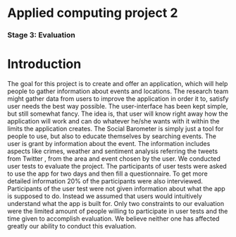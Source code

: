 * Applied computing project 2
*** Stage 3: Evaluation

* Introduction
The goal for this project is to create and offer an application, which will help people to gather information about events and locations. The research team might gather data from users to improve the application in order it to, satisfy user needs the best way possible. The user-interface has been kept simple, but still somewhat fancy. The idea is, that user will know right away how the application will work and can do whatever he/she wants with it within the limits the application creates. The Social Barometer is simply just a tool for people to use, but also to educate themselves by searching events.
The user is grant by information about the event. The information includes aspects like crimes, weather and sentiment analysis referring the tweets from Twitter , from the area and event chosen by the user.
We conducted user tests to evaluate the project. The participants of user tests were asked to use the app for two days and then fill a questionnaire. To get more detailed information 20% of the participants were also interviewed.
Participants of the user test were not given information about what the app is supposed to do. Instead we assumed that users would intuitively understand what the app is built for. Only two constraints to our evaluation were the limited amount of people willing to participate in user tests and the time given to accomplish evaluation. We believe neither one has affected greatly our ability to conduct this evaluation.
